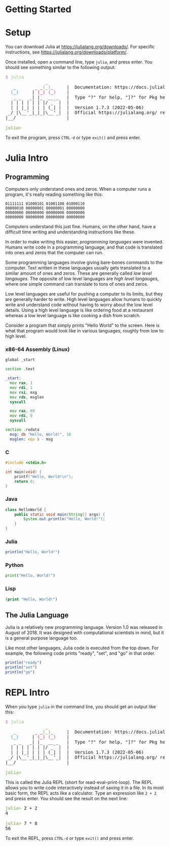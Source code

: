 #+HUGO_BASE_DIR: ../
#+HUGO_WEIGHT: auto
#+HUGO_SECTION: getting-started

* Getting Started
:PROPERTIES:
:EXPORT_HUGO_WEIGHT: 0
:EXPORT_FILE_NAME: _index
:END:
* Setup
:PROPERTIES:
:EXPORT_FILE_NAME: setup
:END:

You can download Julia at https://julialang.org/downloads/. For specific instructions, see https://julialang.org/downloads/platform/.

Once installed, open a command line, type =julia=, and press enter. You should see something similar to the following output:

#+BEGIN_EXPORT html
<pre class="julia-repl"><font color="#C678DD">$</font> <font color="#98C379">julia</font>
               <font color="#98C379"><b>_</b></font>
   <font color="#61AFEF"><b>_</b></font>       _ <font color="#E06C75"><b>_</b></font><font color="#98C379"><b>(_)</b></font><font color="#C678DD"><b>_</b></font>     |  Documentation: https://docs.julialang.org
  <font color="#61AFEF"><b>(_)</b></font>     | <font color="#E06C75"><b>(_)</b></font> <font color="#C678DD"><b>(_)</b></font>    |
   _ _   _| |_  __ _   |  Type &quot;?&quot; for help, &quot;]?&quot; for Pkg help.
  | | | | | | |/ _` |  |
  | | |_| | | | (_| |  |  Version 1.7.3 (2022-05-06)
 _/ |\__&apos;_|_|_|\__&apos;_|  |  Official https://julialang.org/ release
|__/                   |

<font color="#98C379"><b>julia&gt; </b></font>
</pre>
#+END_EXPORT

To exit the program, press ~CTRL-d~ or type ~exit()~ and press enter.

* Julia Intro
:PROPERTIES:
:EXPORT_FILE_NAME: julia-intro
:END:
** Programming

Computers only understand ones and zeros. When a computer runs a program, it's really reading something like this:

#+begin_src text
01111111 01000101 01001100 01000110
00000010 00000001 00000001 00000000
00000000 00000000 00000000 00000000
00000000 00000000 00000000 00000000
#+end_src

Computers understand this just fine. Humans, on the other hand, have a difficult time writing and understanding instructions like these.

In order to make writing this easier, /programming languages/ were invented. Humans write code in a programming language, and that code is translated into ones and zeros that the computer can run.

Some programming languages involve giving bare-bones commands to the computer. Text written in these languages usually gets translated to a similar amount of ones and zeros. These are generally called /low level langauges/. The opposite of low level languages are /high level langauges/, where one simple command can translate to tons of ones and zeros.

Low level languages are useful for pushing a computer to its limits, but they are generally harder to write. High level languages allow humans to quickly write and understand code without having to worry about the low level details. Using a high level language is like ordering food at a restaurant whereas a low level language is like cooking a dish from scratch.

Consider a program that simply prints "Hello World" to the screen. Here is what that program would look like in various languages, roughly from low to high level.

*** x86-64 Assembly (Linux)

#+begin_src asm
global _start

section .text

_start:
  mov rax, 1
  mov rdi, 1
  mov rsi, msg
  mov rdx, msglen
  syscall

  mov rax, 60
  mov rdi, 0
  syscall

section .rodata
  msg: db "Hello, World!", 10
  msglen: equ $ - msg
#+end_src

*** C

#+begin_src c
#include <stdio.h>

int main(void) {
    printf("Hello, World!\n");
    return 0;
}

#+end_src

*** Java

#+begin_src java
class HelloWorld {
    public static void main(String[] args) {
        System.out.println("Hello, World!");
    }
}
#+end_src

*** Julia

#+begin_src julia
println("Hello, World!")
#+end_src

*** Python

#+begin_src python
print("Hello, World!")
#+end_src

*** Lisp

#+begin_src lisp
(print "Hello, World!")
#+end_src

** The Julia Language

Julia is a relatively new programming language. Version 1.0 was released in August of 2018. It was designed with computational scientists in mind, but it is a general purpose language too.

Like most other languages, Julia code is executed from the top down. For example, the following code prints "ready", "set", and "go" in that order.

#+begin_src julia
println("ready")
println("set")
println("go")
#+end_src

* REPL Intro
:PROPERTIES:
:EXPORT_FILE_NAME: repl-intro
:END:

When you type =julia= in the command line, you should get an output like this:

#+BEGIN_EXPORT html
<pre class="julia-repl"><font color="#C678DD">$</font> <font color="#98C379">julia</font>
               <font color="#98C379"><b>_</b></font>
   <font color="#61AFEF"><b>_</b></font>       _ <font color="#E06C75"><b>_</b></font><font color="#98C379"><b>(_)</b></font><font color="#C678DD"><b>_</b></font>     |  Documentation: https://docs.julialang.org
  <font color="#61AFEF"><b>(_)</b></font>     | <font color="#E06C75"><b>(_)</b></font> <font color="#C678DD"><b>(_)</b></font>    |
   _ _   _| |_  __ _   |  Type &quot;?&quot; for help, &quot;]?&quot; for Pkg help.
  | | | | | | |/ _` |  |
  | | |_| | | | (_| |  |  Version 1.7.3 (2022-05-06)
 _/ |\__&apos;_|_|_|\__&apos;_|  |  Official https://julialang.org/ release
|__/                   |

<font color="#98C379"><b>julia&gt; </b></font>
</pre>
#+END_EXPORT

This is called the Julia REPL (short for read-eval-print-loop). The REPL allows you to write code interactively instead of saving it in a file. In its most basic form, the REPL acts like a calculator. Type an expression like ~2 + 2~ and press enter. You should see the result on the next line:

#+BEGIN_EXPORT html
<pre class="julia-repl"><font color="#98C379"><b>julia&gt; </b></font>2 + 2
4

<font color="#98C379"><b>julia&gt; </b></font>7 * 8
56
</pre>
#+END_EXPORT

To exit the REPL, press ~CTRL-d~ or type ~exit()~ and press enter.
